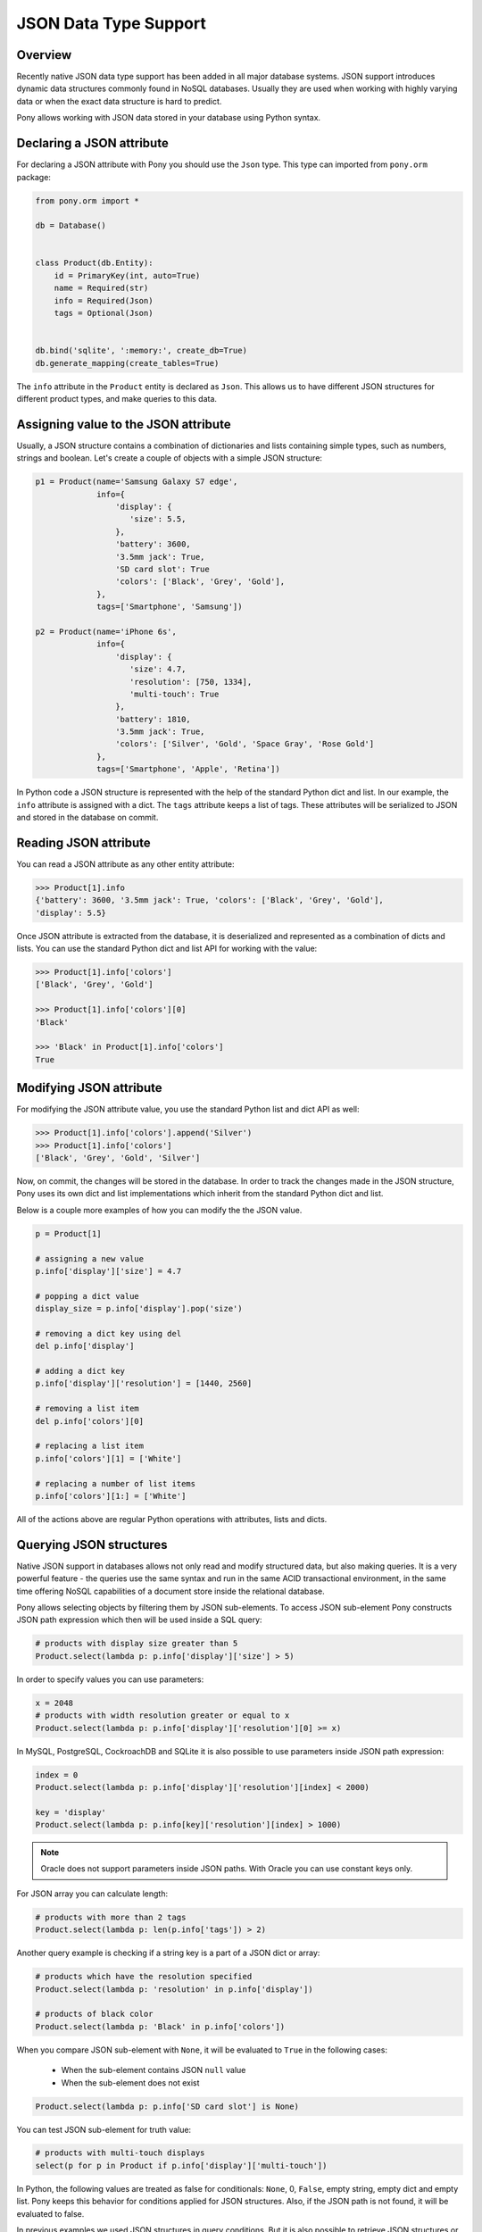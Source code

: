 JSON Data Type Support
======================


Overview
--------

Recently native JSON data type support has been added in all major database systems. JSON support introduces dynamic data structures commonly found in NoSQL databases. Usually they are used when working with highly varying data or when the exact data structure is hard to predict.

Pony allows working with JSON data stored in your database using Python syntax.



Declaring a JSON attribute
--------------------------

For declaring a JSON attribute with Pony you should use the ``Json`` type. This type can imported from ``pony.orm`` package:

.. code-block:: python

   from pony.orm import *

   db = Database()


   class Product(db.Entity):
       id = PrimaryKey(int, auto=True)
       name = Required(str)
       info = Required(Json)
       tags = Optional(Json)


   db.bind('sqlite', ':memory:', create_db=True)
   db.generate_mapping(create_tables=True)


The ``info`` attribute in the ``Product`` entity is declared as ``Json``. This allows us to have different JSON structures for different product types, and make queries to this data.


Assigning value to the JSON attribute
-------------------------------------

Usually, a JSON structure contains a combination of dictionaries and lists containing simple types, such as numbers, strings and boolean. Let's create a couple of objects with a simple JSON structure:

.. code-block:: python

    p1 = Product(name='Samsung Galaxy S7 edge',
                 info={
                     'display': {
                        'size': 5.5,
                     },
                     'battery': 3600,
                     '3.5mm jack': True,
                     'SD card slot': True
                     'colors': ['Black', 'Grey', 'Gold'],
                 },
                 tags=['Smartphone', 'Samsung'])

    p2 = Product(name='iPhone 6s',
                 info={
                     'display': {
                        'size': 4.7,
                        'resolution': [750, 1334],
                        'multi-touch': True
                     },
                     'battery': 1810,
                     '3.5mm jack': True,
                     'colors': ['Silver', 'Gold', 'Space Gray', 'Rose Gold']
                 },
                 tags=['Smartphone', 'Apple', 'Retina'])

In Python code a JSON structure is represented with the help of the standard Python dict and list. In our example, the ``info`` attribute is assigned with a dict. The ``tags`` attribute keeps a list of tags. These attributes will be serialized to JSON and stored in the database on commit.


Reading JSON attribute
----------------------

You can read a JSON attribute as any other entity attribute:

.. code-block:: python

   >>> Product[1].info
   {'battery': 3600, '3.5mm jack': True, 'colors': ['Black', 'Grey', 'Gold'],
   'display': 5.5}

Once JSON attribute is extracted from the database, it is deserialized and represented as a combination of dicts and lists. You can use the standard Python dict and list API for working with the value:

.. code-block:: python

   >>> Product[1].info['colors']
   ['Black', 'Grey', 'Gold']

   >>> Product[1].info['colors'][0]
   'Black'

   >>> 'Black' in Product[1].info['colors']
   True


Modifying JSON attribute
------------------------

For modifying the JSON attribute value, you use the standard Python list and dict API as well:

.. code-block:: python

   >>> Product[1].info['colors'].append('Silver')
   >>> Product[1].info['colors']
   ['Black', 'Grey', 'Gold', 'Silver']

Now, on commit, the changes will be stored in the database. In order to track the changes made in the JSON structure, Pony uses its own dict and list implementations which inherit from the standard Python dict and list.

Below is a couple more examples of how you can modify the the JSON value.

.. code-block:: python

   p = Product[1]

   # assigning a new value
   p.info['display']['size'] = 4.7

   # popping a dict value
   display_size = p.info['display'].pop('size')

   # removing a dict key using del
   del p.info['display']

   # adding a dict key
   p.info['display']['resolution'] = [1440, 2560]

   # removing a list item
   del p.info['colors'][0]

   # replacing a list item
   p.info['colors'][1] = ['White']

   # replacing a number of list items
   p.info['colors'][1:] = ['White']

All of the actions above are regular Python operations with attributes, lists and dicts.



Querying JSON structures
------------------------

Native JSON support in databases allows not only read and modify structured data, but also making queries. It is a very powerful feature - the queries use the same syntax and run in the same ACID transactional environment, in the same time offering NoSQL capabilities of a document store inside the relational database.

Pony allows selecting objects by filtering them by JSON sub-elements. To access JSON sub-element Pony constructs JSON path expression which then will be used inside a SQL query:

.. code-block:: python

   # products with display size greater than 5
   Product.select(lambda p: p.info['display']['size'] > 5)

In order to specify values you can use parameters:

.. code-block:: python

   x = 2048
   # products with width resolution greater or equal to x
   Product.select(lambda p: p.info['display']['resolution'][0] >= x)

In MySQL, PostgreSQL, CockroachDB and SQLite it is also possible to use parameters inside JSON path expression:

.. code-block:: python

   index = 0
   Product.select(lambda p: p.info['display']['resolution'][index] < 2000)

   key = 'display'
   Product.select(lambda p: p.info[key]['resolution'][index] > 1000)

.. note:: Oracle does not support parameters inside JSON paths. With Oracle you can use constant keys only.

For JSON array you can calculate length:

.. code-block:: python

   # products with more than 2 tags
   Product.select(lambda p: len(p.info['tags']) > 2)

Another query example is checking if a string key is a part of a JSON dict or array:

.. code-block:: python

   # products which have the resolution specified
   Product.select(lambda p: 'resolution' in p.info['display'])

   # products of black color
   Product.select(lambda p: 'Black' in p.info['colors'])

When you compare JSON sub-element with ``None``, it will be evaluated to ``True`` in the following cases:

 * When the sub-element contains JSON ``null`` value
 * When the sub-element does not exist

.. code-block:: python

   Product.select(lambda p: p.info['SD card slot'] is None)

You can test JSON sub-element for truth value:

.. code-block:: python

   # products with multi-touch displays
   select(p for p in Product if p.info['display']['multi-touch'])

In Python, the following values are treated as false for conditionals: ``None``, 0, ``False``, empty string, empty dict and empty list. Pony keeps this behavior for conditions applied for JSON structures. Also, if the JSON path is not found, it will be evaluated to false.

In previous examples we used JSON structures in query conditions. But it is also possible to retrieve JSON structures or extract its parts as the query result:

.. code-block:: python

   select(p.info['display'] for p in Product)

When retrieving JSON structures this way, they will not be linked to entity instances. This means that modification of such JSON structures will not be saved to the database. Pony tracks JSON changes only when you select an object and modify its attributes.

MySQL and Oracle allows using wildcards in JSON path. Pony support wildcards by using special syntax:

 * [...] means 'any dictionary element'
 * [:] means 'any list item'

Here is a query example:

.. code-block:: python

   select(p.info['display'][...] for p in Product)

The result of such query will be an array of JSON sub-elements. With the current situation of JSON support in databases, the wildcards can be used only in the expression part of the generator expression.


JSON Support in Databases
-------------------------

For storing JSON in the database Pony uses the following types:

 * `SQLite <https://sqlite.org/json1.html>`_ - TEXT

 * `PostgreSQL and CockroachDB <https://www.postgresql.org/docs/current/static/functions-json.html>`_ - JSONB (binary JSON)

 * `MySQL <https://dev.mysql.com/doc/refman/5.7/en/json.html>`_ - JSON (binary JSON, although it doesn't have 'B' in the name)

 * `Oracle <https://docs.oracle.com/database/121/ADXDB/json.htm>`_ - CLOB

Starting with the version 3.9 SQLite provides the `JSON1 extension module <https://www.sqlite.org/json1.html>`_. This extension improves performance when working with JSON queries, although Pony can work with JSON in SQLite even without this module.
